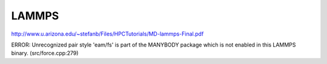 ======
LAMMPS
======

http://www.u.arizona.edu/~stefanb/Files/HPCTutorials/MD-lammps-Final.pdf


ERROR: Unrecognized pair style 'eam/fs' is part of the MANYBODY package which is not enabled in this LAMMPS binary. (src/force.cpp:279)


